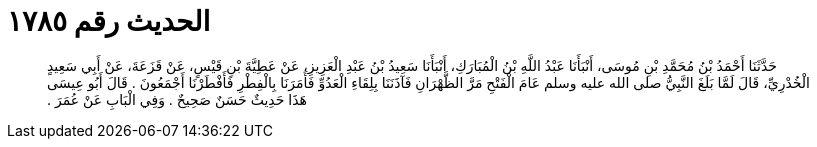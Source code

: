 
= الحديث رقم ١٧٨٥

[quote.hadith]
حَدَّثَنَا أَحْمَدُ بْنُ مُحَمَّدِ بْنِ مُوسَى، أَنْبَأَنَا عَبْدُ اللَّهِ بْنُ الْمُبَارَكِ، أَنْبَأَنَا سَعِيدُ بْنُ عَبْدِ الْعَزِيزِ، عَنْ عَطِيَّةَ بْنِ قَيْسٍ، عَنْ قَزَعَةَ، عَنْ أَبِي سَعِيدٍ الْخُدْرِيِّ، قَالَ لَمَّا بَلَغَ النَّبِيُّ صلى الله عليه وسلم عَامَ الْفَتْحِ مَرَّ الظَّهْرَانِ فَآذَنَنَا بِلِقَاءِ الْعَدُوِّ فَأَمَرَنَا بِالْفِطْرِ فَأَفْطَرْنَا أَجْمَعُونَ ‏.‏ قَالَ أَبُو عِيسَى هَذَا حَدِيثٌ حَسَنٌ صَحِيحٌ ‏.‏ وَفِي الْبَابِ عَنْ عُمَرَ ‏.‏